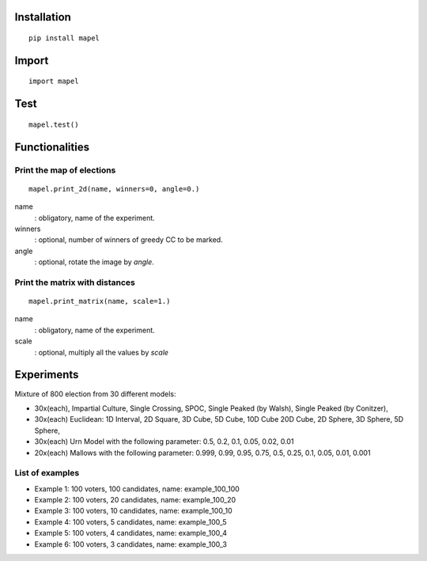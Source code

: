 Installation
=============================
::

    pip install mapel

Import
=============================
::

    import mapel


Test
=============================
::

    mapel.test()



Functionalities
=============================


Print the map of elections
-----------------------------
::

    mapel.print_2d(name, winners=0, angle=0.)

name
  : obligatory, name of the experiment.
  
winners
  : optional, number of winners of greedy CC to be marked.

angle
  : optional, rotate the image by *angle*.


Print the matrix with distances
-----------------------------
::

    mapel.print_matrix(name, scale=1.)


name
  : obligatory, name of the experiment.
  

scale
  : optional, multiply all the values by *scale*

Experiments
=============================
Mixture of 800 election from 30 different  models: 

- 30x(each), Impartial Culture, Single Crossing, SPOC, Single Peaked (by Walsh), Single Peaked (by Conitzer),
- 30x(each) Euclidean: 1D Interval, 2D Square, 3D Cube, 5D Cube, 10D Cube 20D Cube, 2D Sphere, 3D Sphere, 5D Sphere,  
- 30x(each) Urn Model with the following parameter: 0.5, 0.2, 0.1, 0.05, 0.02, 0.01 
- 20x(each) Mallows with the following parameter: 0.999, 0.99, 0.95, 0.75, 0.5, 0.25, 0.1, 0.05, 0.01, 0.001

List of examples
-----------------------------
- Example 1: 100 voters, 100 candidates, name: example_100_100
- Example 2: 100 voters, 20 candidates, name: example_100_20
- Example 3: 100 voters, 10 candidates, name: example_100_10
- Example 4: 100 voters, 5 candidates, name: example_100_5
- Example 5: 100 voters, 4 candidates, name: example_100_4
- Example 6: 100 voters, 3 candidates, name: example_100_3
